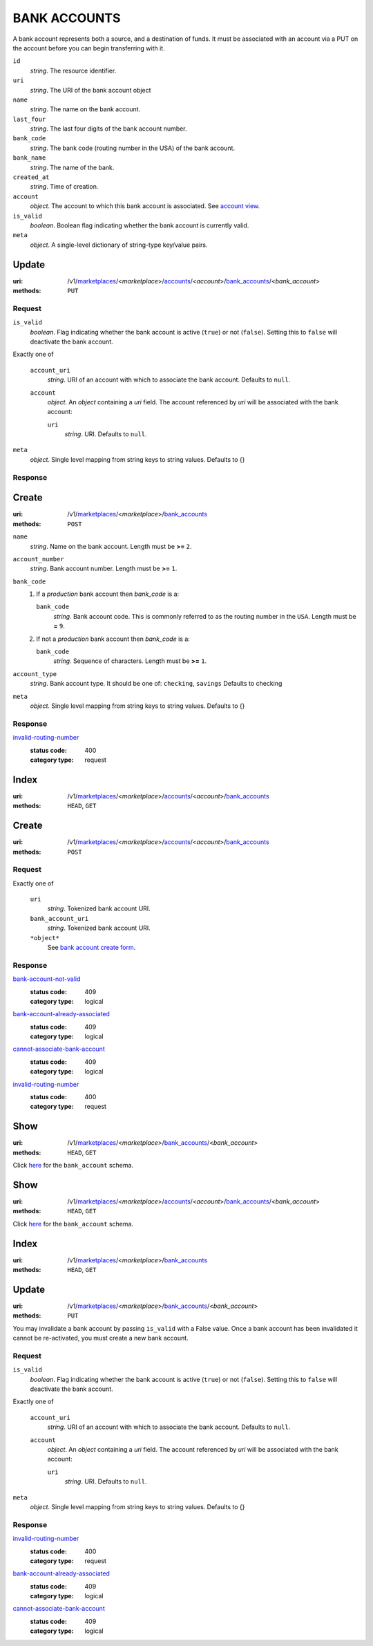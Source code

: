=============
BANK ACCOUNTS
=============

A bank account represents both a source, and a destination of funds. It
must be associated with an account via a PUT on the account before you
can begin transferring with it.

.. _bank-account-view:

``id``
    *string*. The resource identifier.

``uri``
    *string*. The URI of the bank account object 

``name``
    *string*. The name on the bank account.

``last_four``
    *string*. The last four digits of the bank account number.

``bank_code``
    *string*. The bank code (routing number in the USA) of the bank account.

``bank_name``
    *string*. The name of the bank.

``created_at``
    *string*. Time of creation.

``account``
    *object*. The account to which this bank account is associated.
    See `account view <./accounts.rst#account-view>`_.

``is_valid``
    *boolean*. Boolean flag indicating whether the bank account is currently valid.

``meta``
    *object*. A single-level dictionary of string-type key/value pairs.



Update
======

:uri: /v1/`marketplaces <./marketplaces.rst>`_/<*marketplace*>/`accounts <./accounts.rst>`_/<*account*>/`bank_accounts <./bank_accounts.rst>`_/<*bank_account*>
:methods: ``PUT``

.. _account-bank-account-update-form:

Request
-------

``is_valid``
    *boolean*. Flag indicating whether the bank account is active (``true``) or not
    (``false``). Setting this to ``false`` will deactivate the bank account.


Exactly one of

    ``account_uri``
        *string*. URI of an account with which to associate the bank account. Defaults to ``null``.


    ``account``
        *object*. An *object*  containing a `uri` field. The account referenced by
        `uri` will be associated with the bank account:

        ``uri``
            *string*. URI. Defaults to ``null``.



``meta``
    *object*. Single level mapping from string keys to string values. Defaults to {}


Response
--------



Create
======

:uri: /v1/`marketplaces <./marketplaces.rst>`_/<*marketplace*>/`bank_accounts <./bank_accounts.rst>`_
:methods: ``POST``

.. _bank-account-create-form:

``name``
    *string*. Name on the bank account. Length must be **>=** ``2``.


``account_number``
    *string*. Bank account number. Length must be **>=** ``1``.


``bank_code``
    #. If a *production* bank account then `bank_code` is a:

       ``bank_code``
           *string*. Bank account code. This is commonly referred to as the routing number in
           the ``USA``. Length must be **=** ``9``.


    #. If not a *production* bank account then `bank_code` is a:

       ``bank_code``
           *string*. Sequence of characters. Length must be **>=** ``1``.



``account_type``
    *string*. Bank account type. It should be one of: ``checking``, ``savings`` Defaults to checking


``meta``
    *object*. Single level mapping from string keys to string values. Defaults to {}


Response
--------

`invalid-routing-number <../errors.rst#invalid-routing-number>`_
    :status code: 400
    :category type: request



Index
=====

:uri: /v1/`marketplaces <./marketplaces.rst>`_/<*marketplace*>/`accounts <./accounts.rst>`_/<*account*>/`bank_accounts <./bank_accounts.rst>`_
:methods: ``HEAD``, ``GET``



Create
======

:uri: /v1/`marketplaces <./marketplaces.rst>`_/<*marketplace*>/`accounts <./accounts.rst>`_/<*account*>/`bank_accounts <./bank_accounts.rst>`_
:methods: ``POST``

.. _account-bank-account-create-form:

Request
-------

Exactly one of

    ``uri``
        *string*. Tokenized bank account URI.


    ``bank_account_uri``
        *string*. Tokenized bank account URI.


    ``*object*``
        See `bank account create form <./bank_accounts.rst#create>`_.


Response
--------

`bank-account-not-valid <../errors.rst#bank-account-not-valid>`_
    :status code: 409
    :category type: logical

`bank-account-already-associated <../errors.rst#bank-account-already-associated>`_
    :status code: 409
    :category type: logical

`cannot-associate-bank-account <../errors.rst#cannot-associate-bank-account>`_
    :status code: 409
    :category type: logical

`invalid-routing-number <../errors.rst#invalid-routing-number>`_
    :status code: 400
    :category type: request



Show
====

:uri: /v1/`marketplaces <./marketplaces.rst>`_/<*marketplace*>/`bank_accounts <./bank_accounts.rst>`_/<*bank_account*>
:methods: ``HEAD``, ``GET``

Click `here <./bank_accounts.rst#bank-account-view>`_ for the
``bank_account`` schema.


Show
====

:uri: /v1/`marketplaces <./marketplaces.rst>`_/<*marketplace*>/`accounts <./accounts.rst>`_/<*account*>/`bank_accounts <./bank_accounts.rst>`_/<*bank_account*>
:methods: ``HEAD``, ``GET``

Click `here <./bank_accounts.rst#bank-account-view>`_ for the
``bank_account`` schema.


Index
=====

:uri: /v1/`marketplaces <./marketplaces.rst>`_/<*marketplace*>/`bank_accounts <./bank_accounts.rst>`_
:methods: ``HEAD``, ``GET``

.. _bank-accounts-view:


Update
======

:uri: /v1/`marketplaces <./marketplaces.rst>`_/<*marketplace*>/`bank_accounts <./bank_accounts.rst>`_/<*bank_account*>
:methods: ``PUT``

You may invalidate a bank account by passing ``is_valid`` with a False
value. Once a bank account has been invalidated it cannot be
re-activated, you must create a new bank account.

.. _bank-account-update-form:

Request
-------

``is_valid``
    *boolean*. Flag indicating whether the bank account is active (``true``) or not
    (``false``). Setting this to ``false`` will deactivate the bank account.


Exactly one of

    ``account_uri``
        *string*. URI of an account with which to associate the bank account. Defaults to ``null``.


    ``account``
        *object*. An *object*  containing a `uri` field. The account referenced by
        `uri` will be associated with the bank account:

        ``uri``
            *string*. URI. Defaults to ``null``.



``meta``
    *object*. Single level mapping from string keys to string values. Defaults to {}


Response
--------

`invalid-routing-number <../errors.rst#invalid-routing-number>`_
    :status code: 400
    :category type: request

`bank-account-already-associated <../errors.rst#bank-account-already-associated>`_
    :status code: 409
    :category type: logical

`cannot-associate-bank-account <../errors.rst#cannot-associate-bank-account>`_
    :status code: 409
    :category type: logical




